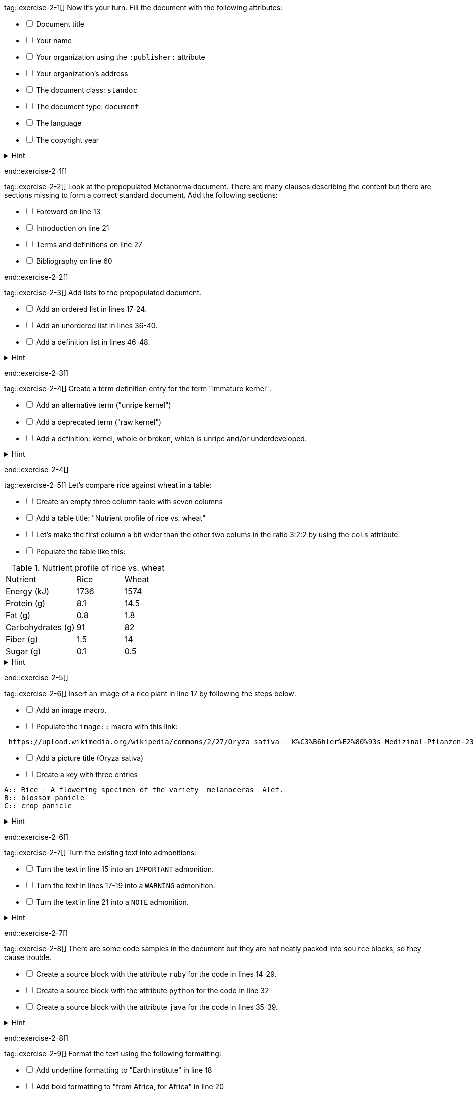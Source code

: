 tag::exercise-2-1[]
Now it’s your turn. Fill the document with the following attributes: 
[%interactive]
* [ ] Document title
* [ ] Your name
* [ ] Your organization using the `:publisher:` attribute
* [ ] Your organization's address
* [ ] The document class: `standoc`
* [ ] The document type: `document`
* [ ] The language
* [ ] The copyright year

.Hint
[%collapsible]
====
To declare an attribute, follow the syntax `:attribute: value`. 

For example: `:publisher: Ribose Inc.`
====
end::exercise-2-1[]

tag::exercise-2-2[]
Look at the prepopulated Metanorma document. There are many clauses describing the content but there are sections missing to form a correct standard document. 
Add the following sections:

[%interactive]
* [ ] Foreword on line 13
* [ ] Introduction on line 21
* [ ] Terms and definitions on line 27
* [ ] Bibliography on line 60

end::exercise-2-2[]

tag::exercise-2-3[]
Add lists to the prepopulated document.

[%interactive]
* [ ] Add an ordered list in lines 17-24.
* [ ] Add an unordered list in lines 36-40.
* [ ] Add a definition list in lines 46-48.

.Hint
[%collapsible]
====
Ordered list items start with a dot, followed by a blank: `. List item`.

Unordered list items start with an asterisk, followed by a blank: `* List item`. 

To write a definition list, follow the syntax: 
`term:: Definition`
====
end::exercise-2-3[]

tag::exercise-2-4[]
Create a term definition entry for the term "immature kernel":
[%interactive]
* [ ] Add an alternative term ("unripe kernel")
* [ ] Add a deprecated term ("raw kernel")
* [ ] Add a definition: kernel, whole or broken, which is unripe and/or underdeveloped.

.Hint
[%collapsible]
======
The structure for a term definition looks like this:
[source, AsciiDoc]
----
=== Term
alt:[alternative term]
deprecated:[deprecated term]

definition
----
======
end::exercise-2-4[]


tag::exercise-2-5[]
Let's compare rice against wheat in a table:
[%interactive]
* [ ] Create an empty three column table with seven columns
* [ ] Add a table title: "Nutrient profile of rice vs. wheat"
* [ ] Let's make the first column a bit wider than the other two colums in the ratio 3:2:2 by using the `cols` attribute.
* [ ] Populate the table like this: +

[cols="3,2,2"]
.Nutrient profile of rice vs. wheat
|===
|Nutrient | Rice| Wheat
|Energy (kJ)| 1736 | 1574
|Protein (g)| 8.1 | 14.5
|Fat (g)| 0.8 | 1.8
|Carbohydrates (g)| 91 | 82
|Fiber (g) | 1.5 | 14
|Sugar (g)|0.1 | 0.5
|===


.Hint
[%collapsible]
======
The structure for a three column table looks like this:
[source, AsciiDoc]
----
|===
|||
|||
|||
|===
----
======
end::exercise-2-5[]

tag::exercise-2-6[]
Insert an image of a rice plant in line 17 by following the steps below:
[%interactive]
* [ ] Add an image macro.  
* [ ] Populate the `image::` macro with this link: +
----
 https://upload.wikimedia.org/wikipedia/commons/2/27/Oryza_sativa_-_K%C3%B6hler%E2%80%93s_Medizinal-Pflanzen-232.jpg
----
[%interactive]
* [ ] Add a picture title (Oryza sativa)
* [ ] Create a key with three entries +
----
A:: Rice - A flowering specimen of the variety _melanoceras_ Alef.
B:: blossom panicle
C:: crop panicle
----

.Hint
[%collapsible]
====
The syntax for images is: `image::URL[]`. 

Make sure to include the square brackets after the link.
====
end::exercise-2-6[]

tag::exercise-2-7[]
Turn the existing text into admonitions:
[%interactive]
* [ ] Turn the text in line 15 into an `IMPORTANT` admonition.
* [ ] Turn the text in lines 17-19 into a `WARNING` admonition.
* [ ] Turn the text in line 21 into a `NOTE` admonition.

.Hint
[%collapsible]
======
To create admonitions that span several lines, you need to declare a block.
[source, AsciiDoc]
----
[NOTE]
====
This is a long note. 
It contains three lines.
Line three.
====
----
======
end::exercise-2-7[]

tag::exercise-2-8[]
There are some code samples in the document but they are not neatly packed into `source` blocks, so they cause trouble. 

[%interactive]
* [ ] Create a source block with the attribute `ruby` for the code in lines 14-29.
* [ ] Create a source block with the attribute `python` for the code in line 32
* [ ] Create a source block with the attribute `java` for the code in lines 35-39.

.Hint
[%collapsible]
======
Source code blocks look like this:

[source, Asciidoc]
----
[source, language]
====
Code
====
----
======
end::exercise-2-8[]

tag::exercise-2-9[]
Format the text using the following formatting:
[%interactive]
* [ ] Add underline formatting to "Earth institute" in line 18
* [ ] Add bold formatting to "from Africa, for Africa" in line 20
* [ ] Add italic formatting to _The New York times_ and _International Herald Tribune_ in line 21
* [ ] Add smallcaps formatting to all instances of "NERICA"
end::exercise-2-9[]

tag::exercise-2-10[]
Let's add some index entries to the text. 
[%interactive]
* [ ] Add a visible index entry to "UN Millennium Development project" in line 17
* [ ] Add an invisible three level index entry after NERICA in line 21: NERICA, economy, Green revolution
* [ ] Add an invisible two level index entry in line 22 after rice: rice, perennial
* [ ] Create a new index section at the bottom of the document

.Hint
[%collapsible]
====
Visible index terms: `\((Level 1 index term))`

Hidden index terms: `(\((Level 1 index term, Level 2 index term, Level 3 index term)))`
====
end::exercise-2-10[]

tag::exercise-2-11[]
Let's add some references to the sample document.

Internal references: 
[%interactive]
* [ ] Create an anchor for the table called `table1`
* [ ] Reference the table in lines 30 and 36.

Bibliographic references: 
The text references some standards which don't have a matching entry in the bibliography section. Add the following references: 
[%interactive]
* [ ] ISO712, ISO712:2009, _Cereals and cereal products — Determination of moisture content — Reference method_
* [ ] ISO7301, ISO 7301:2011, _Rice -- Specification_
* [ ] IEC61010-2, IEC 61010-2:1998, _Safety requirements for electric equipment for measurement, control, and laboratory use -- Part 2: Particular requirements for laboratory equipment for the heating of material_

.Hint
[%collapsible]
====
Setting an anchor: `\[[anchor]]`

Referencing an anchor: `\<<anchor>>`
====
end::exercise-2-11[]

tag::exercise-3-1[]
The text contains some typos. Mark the errors using comments.
[%interactive]
* [ ] Line 16: weter
* [ ] Line 18: exseed
* [ ] Line 20: eyes
end::exercise-3-1[]

tag::exercise-3-2[]
Enter the command `metanorma document.adoc` into the terminal and see what happens.
end::exercise-3-2[]

tag::exercise-4[]
The following document doesn't compile because there are some errors. Debug the document:
[%interactive]
* [ ] Line xx: Resolve xyz
* [ ] Line xx: Resolve xyz
* [ ] Line xx: Resolve xyz

Once you solved the errors, run `metanorma document.adoc` and see if the document compiles. 
end::exercise-4[]
